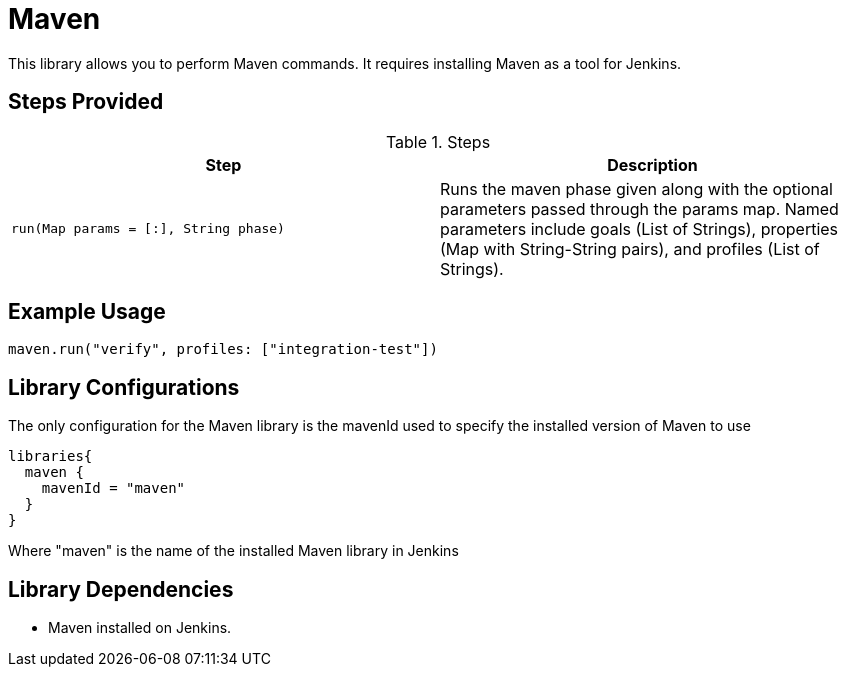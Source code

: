 = Maven

This library allows you to perform Maven commands. It requires installing Maven as a tool for Jenkins.

== Steps Provided

.Steps
|===
| Step | Description

| ``run(Map params = [:], String phase)``
| Runs the maven phase given along with the optional parameters passed through the params map. Named parameters
include goals (List of Strings), properties (Map with String-String pairs), and profiles (List of Strings).

|===

== Example Usage
[source,groovy]
----
maven.run("verify", profiles: ["integration-test"])
----


== Library Configurations

The only configuration for the Maven library is the mavenId used to specify the installed version of Maven to use
[source,groovy]
----
libraries{
  maven {
    mavenId = "maven"
  }
}
----

Where "maven" is the name of the installed Maven library in Jenkins

== Library Dependencies
* Maven installed on Jenkins.
